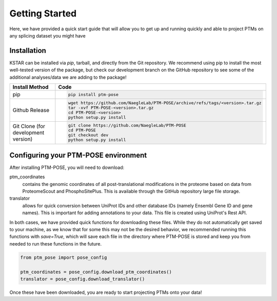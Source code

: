===============
Getting Started
===============

Here, we have provided a quick start guide that will allow you to get up and running quickly and able to project PTMs on any splicing dataset you might have

Installation
------------

KSTAR can be installed via `pip`, tarball, and directly from the Git repository. We recommend using pip to install the most well-tested version of the package, but check our development branch on the GitHub repository to see some of the additional analyses/data we are adding to the package!

==================================== ================================================================================
Install Method                       Code
==================================== ================================================================================
pip                                  .. code-block:: bash

                                        pip install ptm-pose

Github Release                       .. code-block:: bash

                                        wget https://github.com/NaegleLab/PTM-POSE/archive/refs/tags/<version>.tar.gz
                                        tar -xvf PTM-POSE-<version>.tar.gz
                                        cd PTM-POSE-<version>
                                        python setup.py install

Git Clone (for development version)  .. code-block:: bash

                                        git clone https://github.com/NaegleLab/PTM-POSE
                                        cd PTM-POSE
                                        git checkout dev
                                        python setup.py install

==================================== ================================================================================



Configuring your PTM-POSE environment
-------------------------------------

After installing PTM-POSE, you will need to download:

ptm_coordinates
    contains the genomic coordinates of all post-translational modifications in the proteome based on data from ProteomeScout and PhosphoSitePlus. This is available through the GitHub repository large file storage.
translator
    allows for quick conversion between UniProt IDs and other database IDs (namely Ensembl Gene ID and gene names). This is important for adding annotations to your data. This file is created using UniProt's Rest API.


In both cases, we have provided quick functions for downloading these files. While they do not automatically get saved to your machine, as we know that for some this may not be the desired behavior, we recommended running this functions with `save=True`, which will save each file in the directory where PTM-POSE is stored and keep you from needed to run these functions in the future.

.. code-block:: python

    from ptm_pose import pose_config

    ptm_coordinates = pose_config.download_ptm_coordinates()
    translator = pose_config.download_translator()


Once these have been downloaded, you are ready to start projecting PTMs onto your data!


